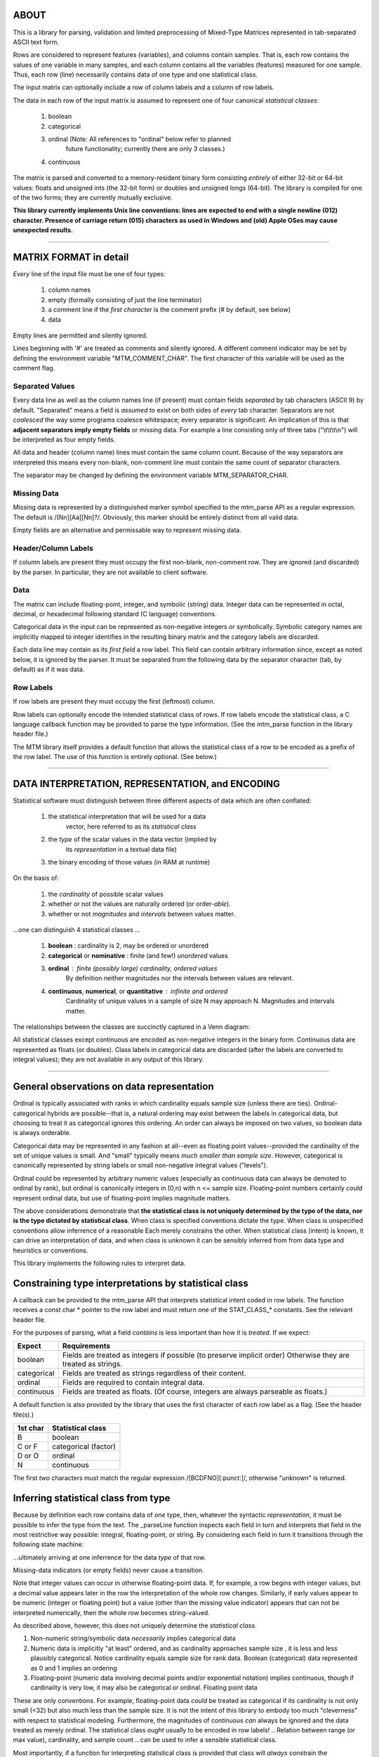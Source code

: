 ============================================================================
ABOUT
============================================================================

This is a library for parsing, validation and limited preprocessing of 
Mixed-Type Matrices represented in tab-separated ASCII text form.

Rows are considered to represent features (variables), and columns contain
samples. That is, each row contains the values of one variable in many
samples, and each column contains all the variables (features) measured
for one sample. Thus, each row (line) necessarily contains data of one
type and one statistical class.

The input matrix can optionally include a row of column labels and a column
of row labels.

The data in each row of the input matrix is assumed to represent one of four
canonical *statistical classes*:

	1. boolean
	2. categorical
	3. ordinal (Note: All references to "ordinal" below refer to planned
			future functionality; currently there are only 3 classes.)
	4. continuous

The matrix is parsed and converted to a memory-resident binary form 
consisting *entirely* of either 32-bit or 64-bit values: floats and 
unsigned ints (the 32-bit form) or doubles and unsigned longs (64-bit). 
The library is compiled for one of the two forms; they are currently
mutually exclusive.

**This library currently implements Unix line conventions:
lines are expected to end with a single newline (012) character.
Presence of carriage return (015) characters as used in Windows and (old) 
Apple OSes may cause unexpected results.**

^^^^

============================================================================
MATRIX FORMAT in detail
============================================================================

*Every* line of the input file must be one of four types:

	1. column names
	2. empty (formally consisting of just the line terminator)
	3. a comment line if the *first character* is the comment 
	   prefix (# by default, see below)
	4. data

Empty lines are permitted and silently ignored.

Lines beginning with '#' are treated as comments and silently ignored.
A different comment indicator may be set by defining the environment 
variable "MTM_COMMENT_CHAR". The first character of this variable will be
used as the comment flag.

----------------------------------------------------------------------------
Separated Values
----------------------------------------------------------------------------

Every data line as well as the column names line (if present) must contain 
fields *separated* by tab characters (ASCII 9) by default. 
"Separated" means a field is *assumed* to exist on both sides of *every* 
tab character.  Separators are not *coalesced* the way some programs coalesce 
whitespace; every separator is significant.
An implication of this is that **adjacent separators imply empty fields** or 
missing data. 
For example a line consisting only of three tabs ("\\t\\t\\t\\n") will be
interpreted as four empty fields.

All data and header (column name) lines must contain the same column count.
Because of the way separators are interpreted this means every non-blank, 
non-comment line must contain the same count of separator characters.

The separator may be changed by defining the 
environment variable MTM_SEPARATOR_CHAR. 

----------------------------------------------------------------------------
Missing Data
----------------------------------------------------------------------------

Missing data is represented by a distinguished marker symbol specified to 
the mtm_parse API as a regular expression. The default is /[Nn][Aa][Nn]?/.
Obviously, this marker should be entirely distinct from all valid data.

Empty fields are an alternative and permissable way to represent missing
data. 

----------------------------------------------------------------------------
Header/Column Labels
----------------------------------------------------------------------------

If column labels are present they must occupy the first non-blank, 
non-comment row. They are ignored (and discarded) by the parser. In 
particular, they are not available to client software.

----------------------------------------------------------------------------
Data
----------------------------------------------------------------------------

The matrix can include floating-point, integer, and symbolic (string) data.
Integer data can be represented in octal, decimal, or hexadecimal following 
standard (C language) conventions.

Categorical data in the input can be represented as non-negative integers or 
symbolically. Symbolic category names are implicitly mapped to integer 
identifies in the resulting binary matrix and the category labels are
discarded.

Each data line may contain as its *first field* a row label. This field
can contain arbitrary information since, except as noted below, it is
ignored by the parser. It must be separated from the following data by
the separator character (tab, by default) as if it was data.

----------------------------------------------------------------------------
Row Labels
----------------------------------------------------------------------------

If row labels are present they must occupy the first (leftmost) column.

Row labels can optionally encode the intended statistical class of rows. 
If row labels encode the statistical class, a C language callback function 
may be provided to parse the type information. (See the mtm_parse function
in the library header file.)

The MTM library itself provides a default function that allows the 
statistical class of a row to be encoded as a prefix of the row label.
The use of this function is entirely optional. (See below.)

^^^^

============================================================================
DATA INTERPRETATION, REPRESENTATION, and ENCODING
============================================================================

Statistical software must distinguish between three different aspects of
data which are often conflated:

	 1. the statistical interpretation that will be used for a data
   		vector, here referred to as its *statistical class*
	 2. the *type* of the scalar values in the data vector (implied by 
		its *representation* in a textual data file)
	 3. the binary encoding of those values (in RAM at runtime)

On the basis of:

	1. the *cardinality* of possible scalar values
	2. whether or not the values are naturally ordered (or order-*able*).
	3. whether or not *magnitudes* and *intervals* between values matter.

.. The *cardinality* is related to "measure" of the space.

...one can distinguish 4 statistical classes ...

	1. **boolean** : cardinality is 2, may be ordered or unordered
	2. **categorical** or **nominative** : finite (and few!) *unordered* values
	3. **ordinal** : finite (possibly large) cardinality, ordered values
					By definition neither magnitudes nor the intervals
					between values are relevant.
	4. **continuous**, **numerical**, or **quantitative** : infinite and ordered
					Cardinality of unique values in a sample of size N may 
					approach N. Magnitudes and intervals matter.

.. ===========   =====================   ===========================================
.. STATISTICAL   BINARY                  TEXT
.. CLASS         ENCODING                REPRESENTATION
.. ===========   =====================   ===========================================
.. boolean       0 and 1 integers        {"true","false"}, {T,F},{0,1},{-,+},etc.
.. categorical   small natural numbers   integer values or string labels
.. ordinal       natural numbers         integer values in [1...n], n <= sample size
.. continuous    floats                  floating-point
.. ===========   =====================   ===========================================

The relationships between the classes are succinctly captured in a Venn diagram:

.. image:: ./doc/featureclass.png


All statistical classes except continuous are encoded as non-negative integers 
in the binary form. 
Continuous data are represented as floats (or doubles).
Class labels in categorical data are discarded (after the labels are converted
to integral values); they are not available in any output of this library.

^^^^

========================================================================
General observations on data representation
========================================================================

Ordinal is typically associated with ranks in which cardinality
equals sample size (unless there are ties).
Ordinal-categorical hybrids are possible--that is, a natural ordering 
may exist between the labels in categorical data, but choosing to treat
it as categorical ignores this ordering.
An order can always be imposed on two values, so boolean data is
always orderable.

Categorical data may be represented in any fashion at all--even as
floating point values--provided the cardinality of the set of unique 
values is small. And "small" typically means *much smaller than sample 
size*. 
However, categorical is canonically represented 
by string labels or small non-negative integral values ("levels").

Ordinal could be represented by arbitrary numeric values (especially
as continuous data can always be demoted to ordinal by rank), but
ordinal is canonically integers in [0,n) with n <= sample size.
Floating-point numbers certainly *could* represent ordinal data, but
use of floating-point implies magnitude matters.

The above considerations demonstrate that
**the statistical class is not uniquely determined by the
type of the data, nor is the type dictated by statistical class**.
When class is specified conventions dictate the type.
When class is unspecified conventions allow inferrence of a reasonable
Each merely constrains the other.
When statistical class (intent) is known, it can drive an interpretation
of data, and when class is unknown it can be sensibly inferred from
from data type and heuristics or conventions.

This library implements the following rules to interpret data.

========================================================================
Constraining type interpretations by statistical class
========================================================================

A callback can be provided to the mtm_parse API that interprets 
statistical intent coded in row labels. The function receives a
const char \* pointer to the row label and must return one of the
STAT_CLASS\_\* constants. See the relevant header file.

For the purposes of parsing, what a field *contains* is less important 
than how it is *treated.* If we expect:

===========  ===============================================================
Expect       Requirements
===========  ===============================================================
boolean      Fields are treated as integers if possible (to preserve 
             implicit order) Otherwise they are treated as strings.
categorical  Fields are treated as strings regardless of their content.
ordinal      Fields are required to contain integral data.
continuous   Fields are treated as floats. (Of course, integers are 
             always parseable as floats.)
===========  ===============================================================

A default function is also provided by the library that uses the first 
character of each row label as a flag. (See the header file(s).)

======== ====================
1st char Statistical class
======== ====================
B        boolean
C or F   categorical (factor)
D or O   ordinal
N        continuous
======== ====================

The first *two* characters must match the regular expression 
/[BCDFNO][:punct:]/, otherwise "unknown" is returned.


========================================================================
Inferring statistical class from type
========================================================================

Because by definition each row contains data of *one* type, then,
whatever the syntactic *representation*, it must be possible to infer
the type from the text.
The _parseLine function inspects each field in turn and interprets that
field in the most restrictive way possible: integral, floating-point, or
string. By considering each field in turn it transitions through the
following state machine:

.. image:: ./doc/parse-state.png

...ultimately arriving at one inferrence for the data *type* of that row.

Missing-data indicators (or empty fields) never cause a transition.

Note that integer values can occur in otherwise floating-point data.
If, for example,
a row begins with integer values, but a decimal value appears later in
the row the interpretation of the whole row changes. Similarly, if early
values appear to be numeric (integer or floating point) but a value 
(other than the missing value indicator) appears that can not be 
interpreted numerically, then the whole row becomes string-valued.


As described above, however, this does not uniquely determine the
*statistical class*.

1. Non-numeric string/symbolic data *necessarily* implies categorical data
2. Numeric data is implicitly "at least" ordered, and as cardinality
   approaches sample size , it is less and less plausibly categorical.
   Notice cardinality equals sample size for rank data.
   Boolean (categorical) data represented as 0 and 1 implies an ordering
3. Floating-point (numeric data involving decimal points and/or 
   exponential notation) implies continuous, though if cardinality is
   very low, it may also be categorical or ordinal.
   Floating point data 

These are only conventions. For example, floating-point data *could* be
treated as categorical if its cardinality is not only small (<32) but also
much less than the sample size. It is not the intent of this library to
embody too much "cleverness" with respect to statistical modeling.
Furthermore, the magnitudes of continuous *can* always be ignored and the
data treated as merely ordinal.
The statistical class *ought* usually to be encoded in row labels!
..	Relation between range (or max value), cardinality, and sample count
..	can be used to infer a sensible statistical class.

Most importantly, if a function for interpreting statistical class is
provided that class will *always* constrain the interpretation of type
(possibly resulting in parse errors). If class is not dictated this way,
it is inferred from type subject to the following rules:

The following describes built-in *conventions* that derive statistical
class from type:

1.	string types are either categorical or boolean depending on cardinality
2.	integer types are ordinal
3.	floating-point types are numeric


..	Must explicate the two cases: statistical-class specified or inferred.
..  I:integral, S:string, F:floating-point
..	boolean     => {I,S}
..	categorical => {I,S}
..	ordinal     => {I}
..	numeric     => {F}

..	The parser makes exactly one pass over the data; there is no backing up.
..	The parser attempts to preserve natural ordering when possible, so
	strings representing integer values those values are preserved even
	when a categorical class is dictated. No, not true, because the 

..	Best-practice: never use numbers for genuinely categorica/nominative data.

^^^^

============================================================================
BUILDING
============================================================================

Dependencies:
	http://www.isthe.com/chongo/tech/comp/fnv/index.html

^^^^

============================================================================
TESTING
============================================================================

TODO.

^^^^

============================================================================
USAGE
============================================================================

TODO.

^^^^

============================================================================
LIMITATIONS
============================================================================

============================================================================
OPEN ISSUES/TODO/WISHLIST
============================================================================

============================================================================
DESIGN
============================================================================

The library has been design for efficiency. Specifically, only one pass is
made over any of the data.



